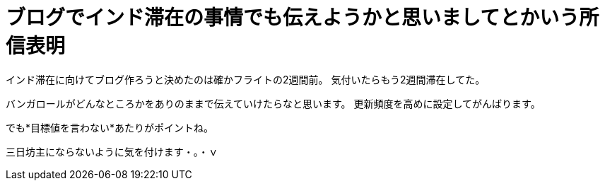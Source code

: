 = ブログでインド滞在の事情でも伝えようかと思いましてとかいう所信表明
:published_at: 2015-09-15
:hp-image: https://cloud.githubusercontent.com/assets/8326452/9882148/e6a7f16a-5bf0-11e5-93db-998f19a81df4.jpg
:hp-alt-title: Made mind to write blog about Stay in India


インド滞在に向けてブログ作ろうと決めたのは確かフライトの2週間前。
気付いたらもう2週間滞在してた。

バンガロールがどんなところかをありのままで伝えていけたらなと思います。
更新頻度を高めに設定してがんばります。

でも*目標値を言わない*あたりがポイントね。

三日坊主にならないように気を付けます・。・ｖ

:hp-tags: india
